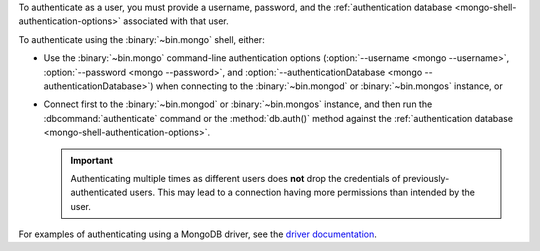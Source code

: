 To authenticate as a user, you must provide a username, password, and
the :ref:`authentication database <mongo-shell-authentication-options>`
associated with that user.

To authenticate using the :binary:`~bin.mongo` shell, either:

- Use the :binary:`~bin.mongo` command-line authentication options
  (:option:`--username <mongo --username>`,
  :option:`--password <mongo --password>`, and
  :option:`--authenticationDatabase <mongo --authenticationDatabase>`)
  when connecting to the :binary:`~bin.mongod` or
  :binary:`~bin.mongos` instance, or

- Connect first to the :binary:`~bin.mongod` or :binary:`~bin.mongos`
  instance, and then run the :dbcommand:`authenticate` command or the
  :method:`db.auth()` method against the :ref:`authentication database
  <mongo-shell-authentication-options>`.

  .. important::

     Authenticating multiple times as different users does **not** drop
     the credentials of previously-authenticated users. This may lead to
     a connection having more permissions than intended by the user.

For examples of authenticating using a MongoDB driver, see the
`driver documentation <https://docs.mongodb.com/ecosystem/drivers/>`__.
